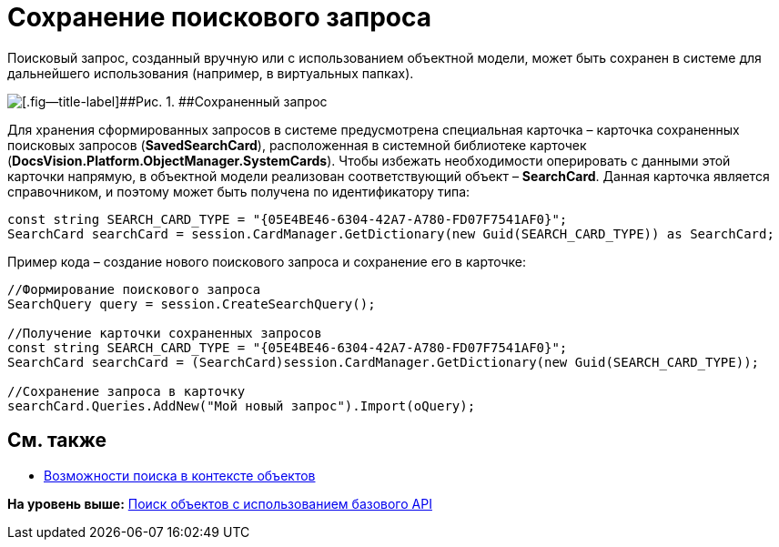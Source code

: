 = Сохранение поискового запроса

Поисковый запрос, созданный вручную или с использованием объектной модели, может быть сохранен в системе для дальнейшего использования (например, в виртуальных папках).

image::img/tj_search_5.png[[.fig--title-label]##Рис. 1. ##Сохраненный запрос]

Для хранения сформированных запросов в системе предусмотрена специальная карточка – карточка сохраненных поисковых запросов (*SavedSearchCard*), расположенная в системной библиотеке карточек (*DocsVision.Platform.ObjectManager.SystemCards*). Чтобы избежать необходимости оперировать с данными этой карточки напрямую, в объектной модели реализован соответствующий объект – *SearchCard*. Данная карточка является справочником, и поэтому может быть получена по идентификатору типа:

[source,pre,codeblock,language-csharp]
----
const string SEARCH_CARD_TYPE = "{05E4BE46-6304-42A7-A780-FD07F7541AF0}";
SearchCard searchCard = session.CardManager.GetDictionary(new Guid(SEARCH_CARD_TYPE)) as SearchCard;
----

Пример кода – создание нового поискового запроса и сохранение его в карточке:

[source,pre,codeblock,language-csharp]
----
//Формирование поискового запроса
SearchQuery query = session.CreateSearchQuery();

//Получение карточки сохраненных запросов
const string SEARCH_CARD_TYPE = "{05E4BE46-6304-42A7-A780-FD07F7541AF0}";
SearchCard searchCard = (SearchCard)session.CardManager.GetDictionary(new Guid(SEARCH_CARD_TYPE));

//Сохранение запроса в карточку
searchCard.Queries.AddNew("Мой новый запрос").Import(oQuery);
----

== См. также

* xref:dm_search_om.adoc[Возможности поиска в контексте объектов]

*На уровень выше:* xref:../pages/dm_search_api.adoc[Поиск объектов с использованием базового API]
